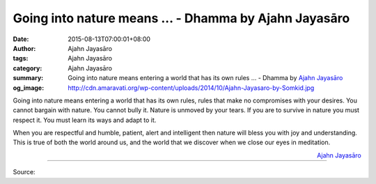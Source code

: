 Going into nature means ... - Dhamma by Ajahn Jayasāro
######################################################

:date: 2015-08-13T07:00:01+08:00
:author: Ajahn Jayasāro
:tags: Ajahn Jayasāro
:category: Ajahn Jayasāro
:summary: Going into nature means entering a world that has its own rules ...
          - Dhamma by `Ajahn Jayasāro`_
:og_image: http://cdn.amaravati.org/wp-content/uploads/2014/10/Ajahn-Jayasaro-by-Somkid.jpg

Going into nature means entering a world that has its own rules, rules that make
no compromises with your desires. You cannot bargain with nature. You cannot
bully it. Nature is unmoved by your tears. If you are to survive in nature you
must respect it. You must learn its ways and adapt to it.

When you are respectful and humble, patient, alert and intelligent then nature
will bless you with joy and understanding. This is true of both the world around
us, and the world that we discover when we close our eyes in meditation.

.. container:: align-right

  `Ajahn Jayasāro`_

.. image:: https://scontent.fkhh1-1.fna.fbcdn.net/v/t31.0-8/11794051_767020166740005_8449998911704699092_o.jpg?_nc_cat=0&oh=063a5df505f16702bc601834645a82bd&oe=5B28BB8B
   :align: center
   :alt: Going into nature means

----

Source:

.. raw:: html

  <iframe src="https://www.facebook.com/plugins/post.php?href=https%3A%2F%2Fwww.facebook.com%2Fjayasaro.panyaprateep.org%2Fposts%2F767020166740005%3A0" width="auto" height="427" style="border:none;overflow:hidden" scrolling="no" frameborder="0" allowTransparency="true"></iframe>

.. _Ajahn Jayasāro: http://www.amaravati.org/biographies/ajahn-jayasaro/
